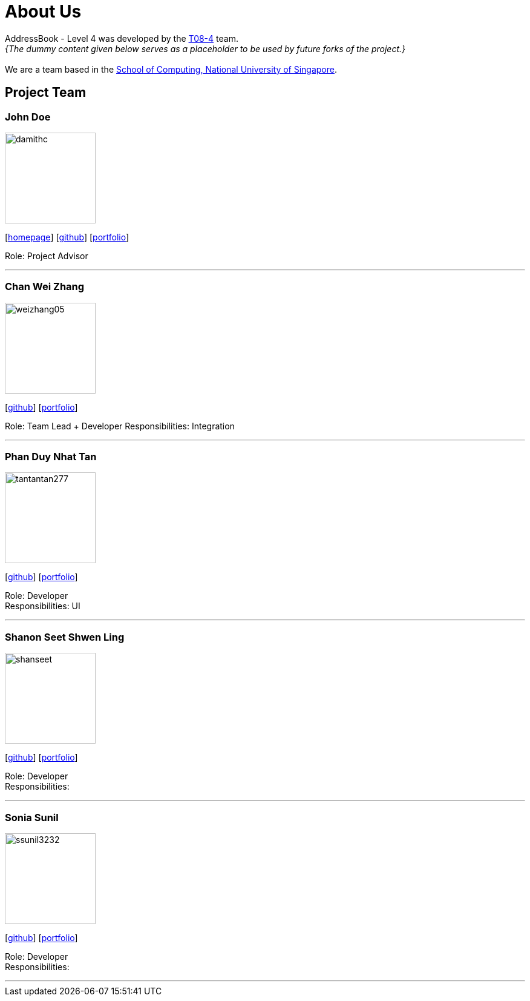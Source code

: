 = About Us
:site-section: AboutUs
:relfileprefix: team/
:imagesDir: images
:stylesDir: stylesheets

AddressBook - Level 4 was developed by the https://cs2113-ay1819s2-t08-4.github.io/main/AboutUs.html[T08-4] team. +
_{The dummy content given below serves as a placeholder to be used by future forks of the project.}_ +
{empty} +
We are a team based in the http://www.comp.nus.edu.sg[School of Computing, National University of Singapore].

== Project Team

=== John Doe
image::damithc.jpg[width="150", align="left"]
{empty}[http://www.comp.nus.edu.sg/~damithch[homepage]] [https://github.com/damithc[github]] [<<johndoe#, portfolio>>]

Role: Project Advisor

'''

=== Chan Wei Zhang
image::weizhang05.png[width="150", align="left"]
{empty}[http://github.com/weizhang05[github]] [<<weizhang05#, portfolio>>]

Role: Team Lead + Developer
Responsibilities: Integration

'''

=== Phan Duy Nhat Tan
image::tantantan277.png[width="150", align="left"]
{empty}[http://github.com/tantantan277[github]] [<<tantantan277#, portfolio>>]

Role: Developer +
Responsibilities: UI

'''

=== Shanon Seet Shwen Ling
image::shanseet.png[width="150", align="left"]
{empty}[http://github.com/shanseet[github]] [<<shanseet#, portfolio>>]

Role: Developer +
Responsibilities: +

'''

=== Sonia Sunil
image::ssunil3232.png[width="150", align="left"]
{empty}[http://github.com/ssunil3232[github]] [<<ssunil3232#, portfolio>>]

Role: Developer +
Responsibilities: +

'''